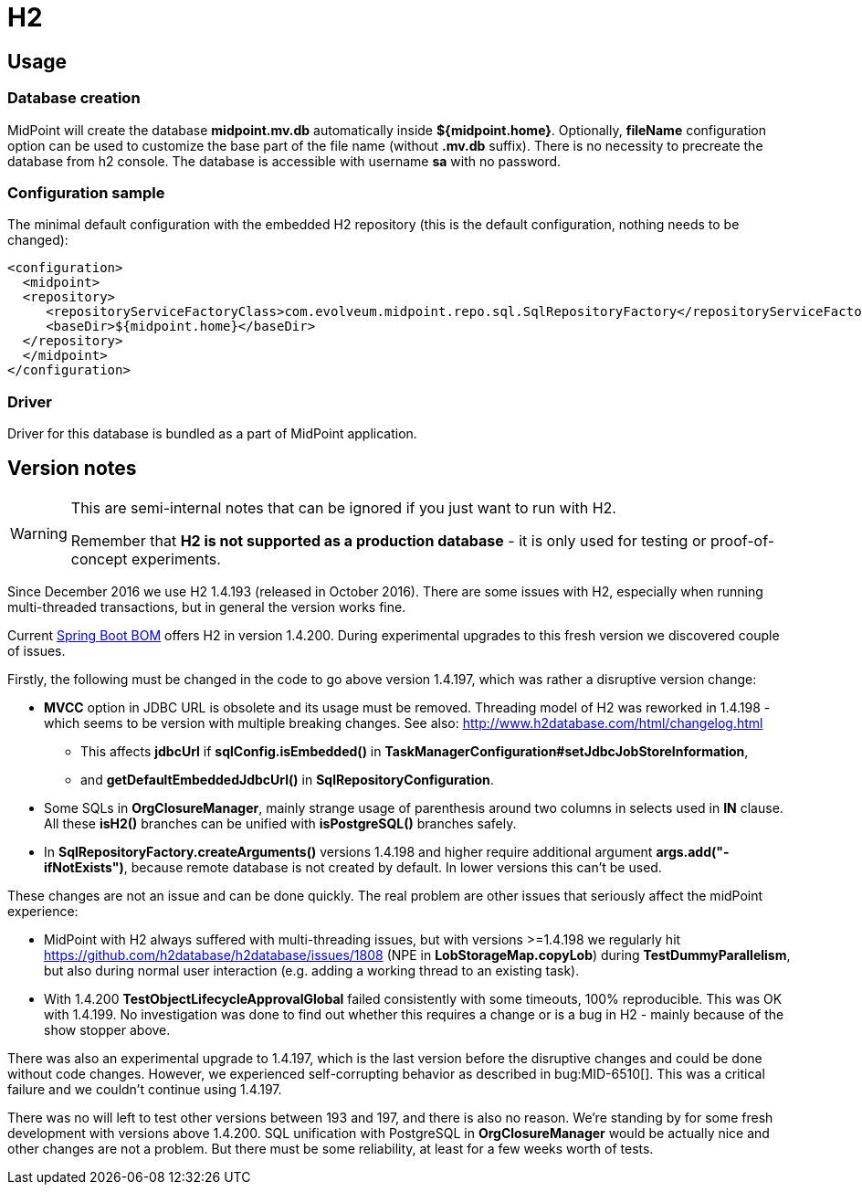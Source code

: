 = H2
:page-wiki-name: H2
:page-wiki-metadata-create-user: lazyman
:page-wiki-metadata-create-date: 2014-06-26T17:11:04.715+02:00
:page-wiki-metadata-modify-user: virgo
:page-wiki-metadata-modify-date: 2020-10-01T15:19:23.231+02:00
:page-toc: top
:page-upkeep-status: orange

== Usage

// TODO: disclaimer that H2 is not for production

=== Database creation

MidPoint will create the database *midpoint.mv.db* automatically inside *${midpoint.home}*. Optionally, *fileName* configuration option can be used to customize the base part of the file name (without *.mv.db* suffix).
There is no necessity to precreate the database from h2 console.
The database is accessible with username *sa* with no password.


=== Configuration sample

The minimal default configuration with the embedded H2 repository (this is the default configuration, nothing needs to be changed):

[source,xml]
----
<configuration>
  <midpoint>
  <repository>
     <repositoryServiceFactoryClass>com.evolveum.midpoint.repo.sql.SqlRepositoryFactory</repositoryServiceFactoryClass>
     <baseDir>${midpoint.home}</baseDir>
  </repository>
  </midpoint>
</configuration>

----


=== Driver

Driver for this database is bundled as a part of MidPoint application.


== Version notes

[WARNING]
====
This are semi-internal notes that can be ignored if you just want to run with H2.

Remember that *H2 is not supported as a production database* - it is only used for testing or proof-of-concept experiments.
====

Since December 2016 we use H2 1.4.193 (released in October 2016).
There are some issues with H2, especially when running multi-threaded transactions, but in general the version works fine.

Current link:https://docs.spring.io/spring-boot/docs/current/reference/html/appendix-dependency-versions.html[Spring Boot BOM] offers H2 in version 1.4.200.
During experimental upgrades to this fresh version we discovered couple of issues.

Firstly, the following must be changed in the code to go above version 1.4.197, which was rather a disruptive version change:

* *MVCC* option in JDBC URL is obsolete and its usage must be removed.
Threading model of H2 was reworked in 1.4.198 - which seems to be version with multiple breaking changes.
See also: link:http://www.h2database.com/html/changelog.html[http://www.h2database.com/html/changelog.html]

** This affects *jdbcUrl* if *sqlConfig.isEmbedded()* in *TaskManagerConfiguration#setJdbcJobStoreInformation*,

** and *getDefaultEmbeddedJdbcUrl()* in *SqlRepositoryConfiguration*.



* Some SQLs in *OrgClosureManager*, mainly strange usage of parenthesis around two columns in selects used in *IN* clause.
All these *isH2()* branches can be unified with *isPostgreSQL()* branches safely.

* In *SqlRepositoryFactory.createArguments()* versions 1.4.198 and higher require additional argument *args.add("-ifNotExists")*, because remote database is not created by default.
In lower versions this can't be used.

These changes are not an issue and can be done quickly.
The real problem are other issues that seriously affect the midPoint experience:

* MidPoint with H2 always suffered with multi-threading issues, but with versions >=1.4.198 we regularly hit link:https://github.com/h2database/h2database/issues/1808[https://github.com/h2database/h2database/issues/1808] (NPE in *LobStorageMap.copyLob*) during *TestDummyParallelism*, but also during normal user interaction (e.g. adding a working thread to an existing task).

* With 1.4.200 *TestObjectLifecycleApprovalGlobal* failed consistently with some timeouts, 100% reproducible.
This was OK with 1.4.199.
No investigation was done to find out whether this requires a change or is a bug in H2 - mainly because of the show stopper above.

There was also an experimental upgrade to 1.4.197, which is the last version before the disruptive changes and could be done without code changes.
However, we experienced self-corrupting behavior as described in bug:MID-6510[]. This was a critical failure and we couldn't continue using 1.4.197.

There was no will left to test other versions between 193 and 197, and there is also no reason.
We're standing by for some fresh development with versions above 1.4.200.
SQL unification with PostgreSQL in *OrgClosureManager* would be actually nice and other changes are not a problem.
But there must be some reliability, at least for a few weeks worth of tests.